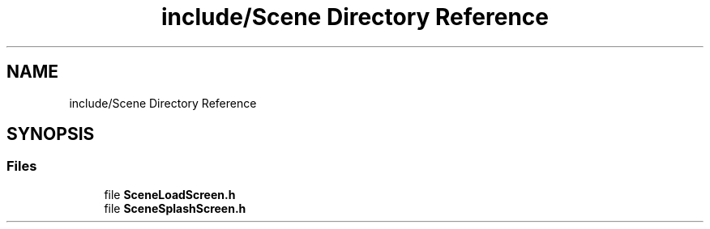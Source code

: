 .TH "include/Scene Directory Reference" 3 "Fri May 6 2022" "Ruba Mazzetto" \" -*- nroff -*-
.ad l
.nh
.SH NAME
include/Scene Directory Reference
.SH SYNOPSIS
.br
.PP
.SS "Files"

.in +1c
.ti -1c
.RI "file \fBSceneLoadScreen\&.h\fP"
.br
.ti -1c
.RI "file \fBSceneSplashScreen\&.h\fP"
.br
.in -1c
